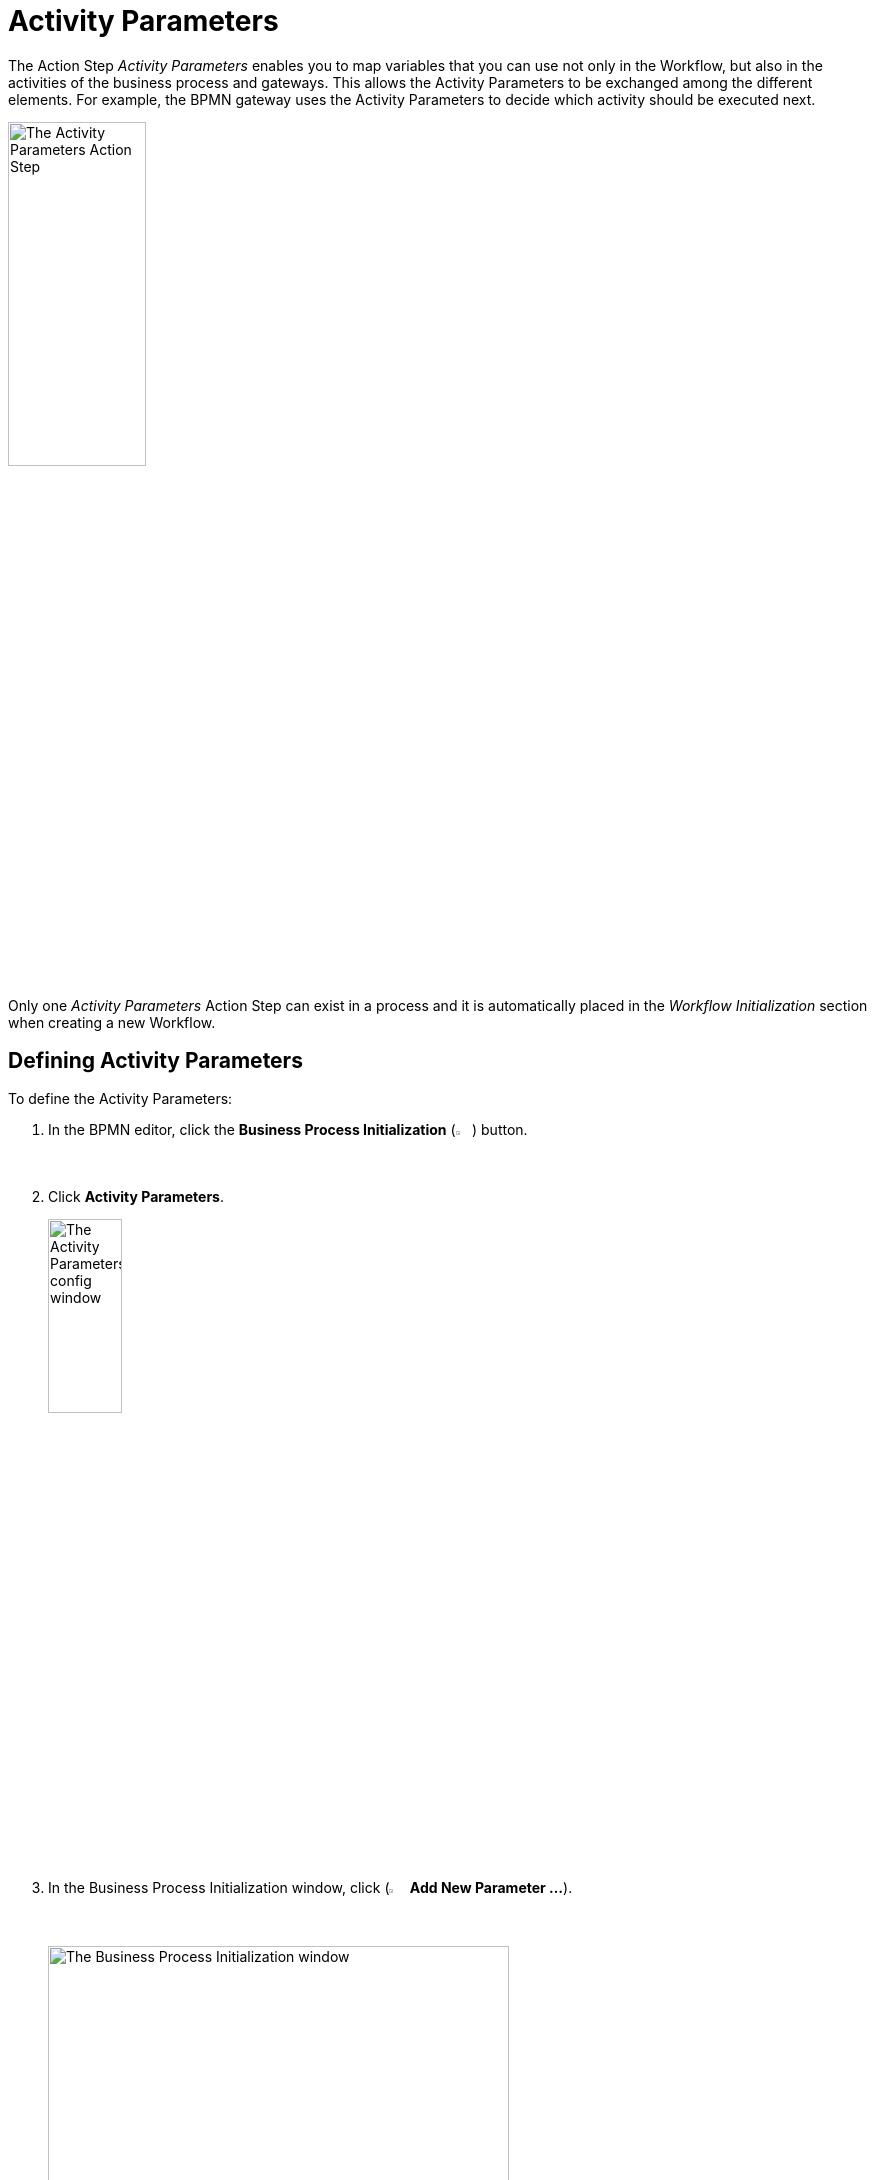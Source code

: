 = Activity Parameters

The Action Step _Activity Parameters_ enables you to map variables
that you can use not only in the Workflow, but also in the activities of
the business process and gateways. This allows the Activity Parameters to be exchanged
among the different elements. For example, the BPMN gateway uses the Activity Parameters
to decide which activity should be executed next.

image:toolbox-activity-parameters.png[The Activity Parameters Action Step, 40%, 40%]

Only one _Activity Parameters_ Action Step can exist in a process and it is automatically placed in the _Workflow Initialization_ section when creating a new Workflow.

== Defining Activity Parameters

To define the Activity Parameters:

. In the BPMN editor, click the *Business Process Initialization* (image:business-process-initialization-icon.png[The Business Process Initialization button, 2%, 2%]) button.
. Click *Activity Parameters*.
+
image:toolbox-activity-parameters-config.png[The Activity Parameters config window, 30%, 30%]
. In the Business Process Initialization window, click (image:add-icon.png[The Add icon, 2%, 2%] *Add New Parameter ...*).
+
image:business-process-initialization-window.png[The Business Process Initialization window, 75%, 75%]
. Select the Activity Parameter to add from the list.
+
image:add-new-parameters.png[The list of available activity parameters to add, 30%, 30%]
+
The following data types are available:
+
* Texts (_alphanumeric_)
* Integers (_integer_)
* Floating point values (_floating_-_point_)
* Boolean values (_boolean_)
* Lists (_array_)
* Log-in data (user account)
* Screen coordinates (coordinates)
* Browser Session ID (web session ID)
* AWS log-in data (AWS credentials)

You can enter a name, description, and a value for the parameters in the corresponding fields. Activity parameter names have the following requirements:

* The name consists of a combination of letters, numbers, and underscores.
* The name contains no special characters or spaces.
* The initial letter of the name is lower case.
* The name is unique.
+
You cannot use the same name multiple times for different variables.

The predefined values are test values that are only used for a local run
within RPA Builder. The variables are registered automatically
on RPA Manager when uploaded. There, you can modify the values of the
variables and define them differently, depending on the station on which
the Workflow is being executed. See xref:advanced-concepts-using-variables.adoc[Using Variables] for additional information.

Please note that the test value may change in the course of the BP due
to the possible assignment of new values. If the BP is started again,
the value will be reset to its initial value.

== Deleting Activity Parameters

To delete an Activity Parameter, click the *Delete* (image:delete-icon.png[The Delete icon, 2%, 2%]) button next to the Activity Parameter you want to delete.

image:business-process-initialization-window.png[The business process initialization window, 75%, 75%]

You can only delete an Activity Parameter if it is not being used in a Workflow. If the Activity Parameter is already connected to at least one Workflow, a pop-up message appears indicating that the parameter is still in use.
// the following message appears:

image:delete-activity-parameter-warning.png[A warning message showing that a parameter cannot be deleted because it is still in use, 60%, 60%]

All the Workflows in which the Activity Parameter is used are displayed. To delete the Activity Parameter, you must remove the connections in all Workflows.

== Changing the Name of an Activity Parameter

Activity Parameter names cannot be changed after creation. After you close the Wizard by clicking *OK*, the *Name* field remains grayed out and you can no longer change the name. You can still edit the fields
_Description_ and _Value_ at any time.

If you want to subsequently change the name, delete the Activity Parameter and
create it again with a new name. This only applies if the Activity Parameter is not
already being used in a process.

== Connecting Activity Parameters to a Workflow

To connect an Activity Parameter with a Workflow:

. Click the *Edit Variable Mappings* (image:pin-icon.png[The Edit Variable Mappings button, 2%, 2%]) button next to the Action Step for which you want to connect an Activity Parameter.
+
image:rpa-home::activity-workflow-ocr.png[The Activity Workflow window, 40%, 40%]
. Select the Activity Parameter you want to connect.
+
image:connect-activity-parameters.png[The Edit Variable Mappings window showing Activity Parameters, 50%, 50%]

The Wizard lists all Activity Parameters and you can connect them to the Workflows that support the available parameter types.

== Connecting Activity Parameters to a Gateway

To connect an Activity Parameter to a Gateway:

. In the BPMN editor, click any *Gateway* element in your model.
. In the menu that opens, click the *Set Condition Expression* (image:cogs-icon.png[The Set Condition Expression button, 2%, 2%]) button.
+
image:set-expression-condition.png[The BPMN editor showing the Gateway settings, 60%, 60%]
. In the Wizard that opens, click *Build Expression*.
+
image:set-expression-condition-for-gateway.png[The Set Condition Expression for Gateway window, 60%, 60%]
. Click *Add Expression* and build an expression by using the available Activity Parameters.

== Properties

* *Misc*
** *Write Variables to Log File / Run Protocol*
+
If this option is enabled, the variable names and their values are written to the log file
and the run protocol.

For security reasons, passwords are not shown in the user account data.
Simply leave this option disabled if the variables or their values contain confidential data.

== Inbound Variables

The Action Step _Activity Parameters_ does not have any inbound
variables.

== Outbound Variables

The Action Step _Activity Parameters_ does not have any outbound
variables.

== Wizard

image:activity-parameters-wizard.png[The Activity Parameters Wizard, 75%, 75%]

Click to select the desired parameters from the _Available Parameters_ column. You can use the arrows to drag them into the _Used in this Workflow_ column and thereby insert them into the Workflow.

For more information about the *Write Variables to Log File /Run Protocol* option, see <<Properties>>.

== Handling Inconsistencies When Importing a Workflow

Importing a Workflow with Activity Parameters, for example from the Activity Library, into
an existing project can cause inconsistencies.

For example, if:

* the Activity Parameters referenced in the Workflow do not exist in the project
* the imported Activity Parameters have the same names as Activity Parameters already existing in the
project that have a different data type

In such cases, RPA Builder notifies these inconsistencies by showing a dialog.

image:inconsistent-activity-parameters.png[The Inconsistent Activity Parameters dialog, 60%, 60%]

The dialog shows you all the affected Activity Parameters and suggests a suitable action
(_Suggested Auto-Correction_). Either missing Activity Parameters are added or, if Activity Parameters
have the same name but a different data type, deleted.

You can accept the suggestions by clicking on _Proceed_. Click on
_Remove Parameters from Workflow_ to remove all the Activity Parameters of the imported
Workflow. Clicking on _Cancel_ cancels the import of the Workflow.

== See Also

* xref:rpa-manager::processautomation-prepare.adoc#prepare-deployment[RPA Manager - Create Global Variables and Credentials as Initial Values for Activity Parameters]


////
== Related Elements

The following chapters as a whole may help you in acquiring a better
understanding of the relations between the Activity Parameters:

* link:#BusinessProcessInitialization[_Business Process Initialization_]
* link:#GatewayConditionExpression[_Gateway condition expression_]
* {blank}
* link:\l[_Workflow Based Variables_] link:#UsingVariables[_Using
Variables_]
////

